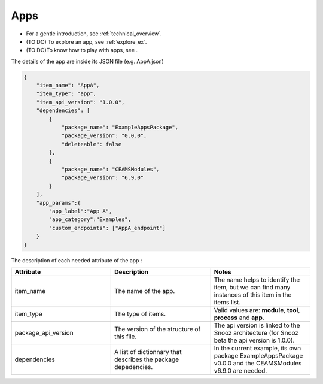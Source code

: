 .. _info_apps:

=======================================
Apps
=======================================

- For a gentle introduction, see :ref:`technical_overview`.
- (TO DO) To explore an app, see :ref:`explore_ex`.
- (TO DO)To know how to play with apps, see .

The details of the app are inside its JSON file (e.g. AppA.json)

.. code-block:: JSON

    {   
        "item_name": "AppA",
        "item_type": "app",
        "item_api_version": "1.0.0",
        "dependencies": [
            {
                "package_name": "ExampleAppsPackage",
                "package_version": "0.0.0",
                "deleteable": false
            },
            {
                "package_name": "CEAMSModules",
                "package_version": "6.9.0"
            }
        ],
        "app_params":{
            "app_label":"App A",
            "app_category":"Examples",
            "custom_endpoints": ["AppA_endpoint"]
        }
    }


The description of each needed attribute of the app : 
   
.. list-table:: 
   :widths: 50 50 50
   :header-rows: 1

   * - Attribute
     - Description
     - Notes
   * - item_name
     - The name of the app.
     - The name helps to identify the item, but we can find many instances of this item in the items list.
   * - item_type
     - The type of items.
     - Valid values are: **module**, **tool**, **process** and **app**.
   * - package_api_version
     - The version of the structure of this file. 
     - The api version is linked to the Snooz architecture (for Snooz beta the api version is 1.0.0).
   * - dependencies
     - A list of dictionnary that describes the package depedencies.
     - In the current example, its own package ExampleAppsPackage v0.0.0 and the CEAMSModules v6.9.0 are needed.